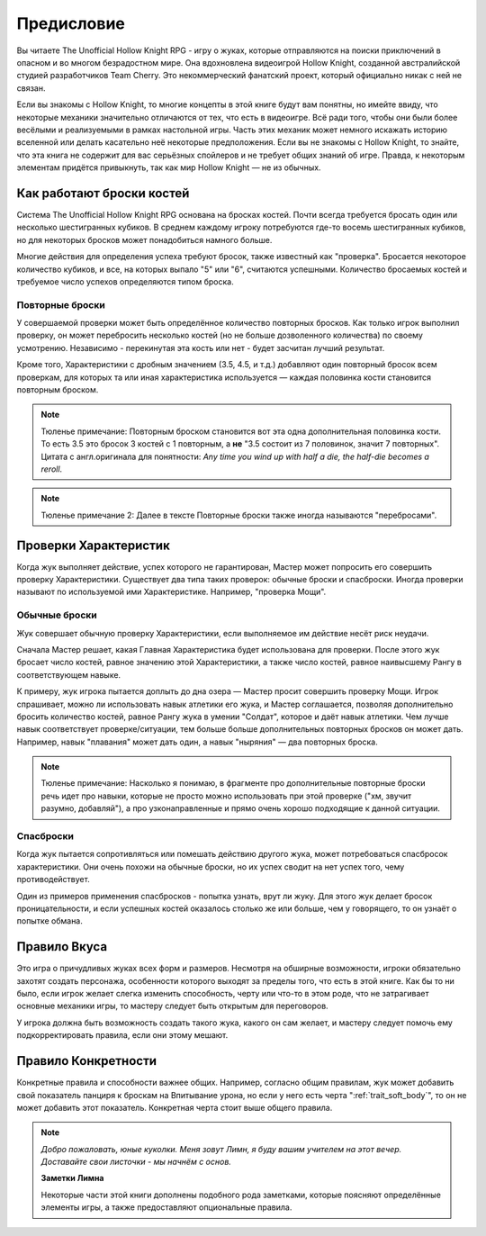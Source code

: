 Предисловие
============

Вы читаете The Unofficial Hollow Knight RPG - игру о жуках, которые отправляются на поиски приключений в опасном и во многом безрадостном мире. Она вдохновлена видеоигрой Hollow Knight, созданной австралийской студией разработчиков Team Cherry. Это некоммерческий фанатский проект, который официально никак с ней не связан.

Если вы знакомы с Hollow Knight, то многие концепты в этой книге будут вам понятны, но имейте ввиду, что некоторые механики значительно отличаются от тех, что есть в видеоигре. Всё ради того, чтобы они были более весёлыми и реализуемыми в рамках настольной игры. Часть этих механик может немного искажать историю вселенной или делать касательно неё некоторые предположения. Если вы не знакомы с Hollow Knight, то знайте, что эта книга не содержит для вас серьёзных спойлеров и не требует общих знаний об игре. Правда, к некоторым элементам придётся привыкнуть, так как мир Hollow Knight — не из обычных.

Как работают броски костей
---------------------------
Система The Unofficial Hollow Knight RPG основана на бросках костей. Почти всегда требуется бросать один или несколько шестигранных кубиков. В среднем каждому игроку потребуются где-то восемь шестигранных кубиков, но для некоторых бросков может понадобиться намного больше.

Многие действия для определения успеха требуют бросок, также известный как "проверка". Бросается некоторое количество кубиков, и все, на которых выпало "5" или "6", считаются успешными. Количество бросаемых костей и требуемое число успехов определяются типом броска.

Повторные броски
""""""""""""""""""

У совершаемой проверки может быть определённое количество повторных бросков. Как только игрок выполнил проверку, он может перебросить несколько костей (но не больше дозволенного количества) по своему усмотрению. Независимо - перекинутая эта кость или нет - будет засчитан лучший результат.

Кроме того, Характеристики с дробным значением (3.5, 4.5, и т.д.) добавляют один повторный бросок всем проверкам, для которых та или иная характеристика используется — каждая половинка кости становится повторным броском.

.. note::
  | Тюленье примечание: Повторным броском становится вот эта одна дополнительная половинка кости.
  | То есть 3.5 это бросок 3 костей с 1 повторным, а **не** "3.5 состоит из 7 половинок, значит 7 повторных".
  | Цитата с англ.оригинала для понятности: *Any time you wind up with half a die, the half-die becomes a reroll*.

.. note:: Тюленье примечание 2: Далее в тексте Повторные броски также иногда называются "перебросами".

Проверки Характеристик
---------------------------

Когда жук выполняет действие, успех которого не гарантирован, Мастер может попросить его совершить проверку Характеристики. Существует два типа таких проверок: обычные броски и спасброски. Иногда проверки называют по используемой ими Характеристике. Например, "проверка Мощи".

Обычные броски
""""""""""""""""""

Жук совершает обычную проверку Характеристики, если выполняемое им действие несёт риск неудачи.

Сначала Мастер решает, какая Главная Характеристика будет использована для проверки. После этого жук бросает число костей, равное значению этой Характеристики, а также число костей, равное наивысшему Рангу в соответствующем навыке.

К примеру, жук игрока пытается доплыть до дна озера — Мастер просит совершить проверку Мощи. Игрок спрашивает, можно ли использовать навык атлетики его жука, и Мастер соглашается, позволяя дополнительно бросить количество костей, равное Рангу жука в умении "Солдат", которое и даёт навык атлетики. Чем лучше навык соответствует проверке/ситуации, тем больше больше дополнительных повторных бросков он может дать. Например, навык "плавания" может дать один, а навык "ныряния" — два повторных броска.

.. note:: Тюленье примечание: Насколько я понимаю, в фрагменте про дополнительные повторные броски речь идет про навыки, которые не просто можно использовать при этой проверке ("хм, звучит разумно, добавляй"), а про узконаправленные и прямо очень хорошо подходящие к данной ситуации.

Спасброски
""""""""""""""""""

Когда жук пытается сопротивляться или помешать действию другого жука, может потребоваться спасбросок характеристики. Они очень похожи на обычные броски, но их успех сводит на нет успех того, чему противодействует.

Один из примеров применения спасбросков - попытка узнать, врут ли жуку. Для этого жук делает бросок проницательности, и если успешных костей оказалось столько же или больше, чем у говорящего, то он узнаёт о попытке обмана.

Правило Вкуса
---------------------------

Это игра о причудливых жуках всех форм и размеров. Несмотря на обширные возможности, игроки обязательно захотят создать персонажа, особенности которого выходят за пределы того, что есть в этой книге. Как бы то ни было, если игрок желает слегка изменить способность, черту или что-то в этом роде, что не затрагивает основные механики игры, то мастеру следует быть открытым для переговоров.

У игрока должна быть возможность создать такого жука, какого он сам желает, и мастеру следует помочь ему подкорректировать правила, если они этому мешают.

Правило Конкретности
---------------------------

Конкретные правила и способности важнее общих. Например, согласно общим правилам, жук может добавить свой показатель панциря к броскам на Впитывание урона, но если у него есть черта ":ref:`trait_soft_body`", то он не может добавить этот показатель. Конкретная черта стоит выше общего правила.

.. note::
   
  .. figure:: images/Limn.png
      :width: 150 px
      :alt: Лимн
      :align: right
   
  *Добро пожаловать, юные куколки. Меня зовут Лимн, я буду вашим учителем на этот вечер. Доставайте свои листочки - мы начнём с основ.*

  **Заметки Лимна**

  Некоторые части этой книги дополнены подобного рода заметками, которые поясняют определённые элементы игры, а также предоставляют опциональные правила.
